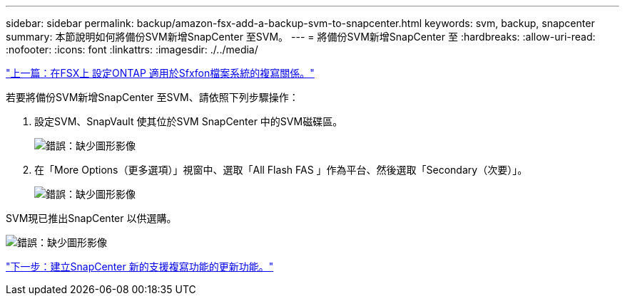 ---
sidebar: sidebar 
permalink: backup/amazon-fsx-add-a-backup-svm-to-snapcenter.html 
keywords: svm, backup, snapcenter 
summary: 本節說明如何將備份SVM新增SnapCenter 至SVM。 
---
= 將備份SVM新增SnapCenter 至
:hardbreaks:
:allow-uri-read: 
:nofooter: 
:icons: font
:linkattrs: 
:imagesdir: ./../media/


link:amazon-fsx-configure-replication-relationships-on-fsx-for-ontap-file-systems.html["上一篇：在FSX上 設定ONTAP 適用於Sfxfon檔案系統的複寫關係。"]

若要將備份SVM新增SnapCenter 至SVM、請依照下列步驟操作：

. 設定SVM、SnapVault 使其位於SVM SnapCenter 中的SVM磁碟區。
+
image:amazon-fsx-image76.png["錯誤：缺少圖形影像"]

. 在「More Options（更多選項）」視窗中、選取「All Flash FAS 」作為平台、然後選取「Secondary（次要）」。
+
image:amazon-fsx-image77.png["錯誤：缺少圖形影像"]



SVM現已推出SnapCenter 以供選購。

image:amazon-fsx-image78.png["錯誤：缺少圖形影像"]

link:amazon-fsx-create-a-new-snapcenter-policy-for-backup-replication.html["下一步：建立SnapCenter 新的支援複寫功能的更新功能。"]
